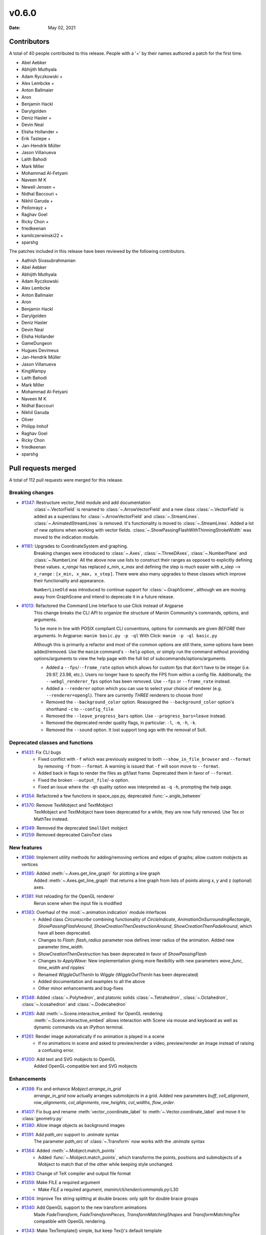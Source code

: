 ******
v0.6.0
******

:Date: May 02, 2021

Contributors
============

A total of 40 people contributed to this
release. People with a '+' by their names authored a patch for the first
time.

* Abel Aebker
* Abhijith Muthyala
* Adam Ryczkowski +
* Alex Lembcke +
* Anton Ballmaier
* Aron
* Benjamin Hackl
* Darylgolden
* Deniz Hasler +
* Devin Neal
* Elisha Hollander +
* Erik Tastepe +
* Jan-Hendrik Müller
* Jason Villanueva
* Laith Bahodi
* Mark Miller
* Mohammad Al-Fetyani
* Naveen M K
* Newell Jensen +
* Nidhal Baccouri +
* Nikhil Garuda +
* Peilonrayz +
* Raghav Goel
* Ricky Chon +
* friedkeenan
* kamilczerwinski22 +
* sparshg


The patches included in this release have been reviewed by
the following contributors.

* Aathish Sivasubrahmanian
* Abel Aebker
* Abhijith Muthyala
* Adam Ryczkowski
* Alex Lembcke
* Anton Ballmaier
* Aron
* Benjamin Hackl
* Darylgolden
* Deniz Hasler
* Devin Neal
* Elisha Hollander
* GameDungeon
* Hugues Devimeux
* Jan-Hendrik Müller
* Jason Villanueva
* KingWampy
* Laith Bahodi
* Mark Miller
* Mohammad Al-Fetyani
* Naveen M K
* Nidhal Baccouri
* Nikhil Garuda
* Oliver
* Philipp Imhof
* Raghav Goel
* Ricky Chon
* friedkeenan
* sparshg

Pull requests merged
====================

A total of 112 pull requests were merged for this release.

Breaking changes
----------------

* `#1347 <https://github.com/ManimCommunity/manim/pull/1347>`__: Restructure vector_field module and add documentation
   :class`~.VectorField` is renamed to :class:`~.ArrowVectorField` and a new class :class:`~.VectorField` is added as a superclass for :class:`~.ArrowVectorField` and :class:`~.StreamLines`. :class:`~.AnimatedStreamLines` is removed. It's functionality is moved to :class:`~.StreamLines`. Added a lot of new options when working with vector fields. :class:`~.ShowPassingFlashWithThinningStrokeWidth` was moved to the indication module.

* `#1161 <https://github.com/ManimCommunity/manim/pull/1161>`__: Upgrades to CoordinateSystem and graphing.
   Breaking changes were introduced to :class:`~.Axes`, :class:`~.ThreeDAxes`, :class:`~.NumberPlane` and :class:`~.NumberLine`
   All the above now use lists to construct their ranges as opposed to explicitly defining these values. `x_range` has replaced `x_min`, `x_max` and defining the step is much easier with `x_step` --> ``x_range``  :  ``[x_min, x_max, x_step]``. There were also many upgrades to these classes which improve their functionality and appearance.

   ``NumberLineOld`` was introduced to continue support for :class:`~.GraphScene`, although we are moving away from GraphScene and intend to deprecate it in a future release.

* `#1013 <https://github.com/ManimCommunity/manim/pull/1013>`__: Refactored the Command Line Interface to use Click instead of Argparse
   This change breaks the CLI API to organize the structure of Manim Community's commands, options, and arguments.

   To be more in line with POSIX compliant CLI conventions, options for commands are given *BEFORE* their arguments.
   In Argparse: ``manim basic.py -p -ql``
   With Click: ``manim -p -ql basic.py``

   Although this is primarily a refactor and most of the common options are still there, some options have been added/removed. Use the ``manim`` command's ``--help`` option, or simply run the command without providing options/arguments to view the help page with the full list of subcommands/options/arguments.

   - Added a ``--fps``/``--frame_rate`` option which allows for custom fps that don't have to be integer (i.e. 29.97, 23.98, etc.). Users no longer have to specify the FPS from within a config file. Additionally, the ``--webgl_renderer_fps`` option has been removed. Use ``--fps`` or ``--frame_rate`` instead.
   - Added a ``--renderer`` option which you can use to select your choice of renderer (e.g. ``--renderer=opengl``). There are currently *THREE* renderers to choose from!
   - Removed the ``--background_color`` option. Reassigned the ``--background_color`` option's shorthand ``-c`` to ``--config_file``.
   - Removed the ``--leave_progress_bars`` option. Use ``--progress_bars=leave`` instead.
   - Removed the deprecated render quality flags, in particular: ``-l``, ``-m``, ``-h``, ``-k``.
   - Removed the ``--sound`` option. It lost support long ago with the removal of SoX.

Deprecated classes and functions
--------------------------------

* `#1431 <https://github.com/ManimCommunity/manim/pull/1431>`__: Fix CLI bugs
   - Fixed conflict with ``-f`` which was previously assigned to both ``--show_in_file_browser`` and ``--format`` by removing ``-f`` from ``--format``. A warning is issued that ``-f`` will soon move to ``--format``.
   - Added back in flags to render the files as gif/last frame. Deprecated them in favor of ``--format``.
   - Fixed the broken ``--output_file``/``-o`` option.
   - Fixed an issue where the ``-qh`` quality option was interpreted as ``-q`` ``-h``, prompting the help page.

* `#1354 <https://github.com/ManimCommunity/manim/pull/1354>`__: Refactored a few functions in space_ops.py, deprecated :func:`~.angle_between`


* `#1370 <https://github.com/ManimCommunity/manim/pull/1370>`__: Remove TexMobject and TextMobject
   TexMobject and TextMobject have been deprecated for a while, they are now fully removed. Use Tex or MathTex instead.

* `#1349 <https://github.com/ManimCommunity/manim/pull/1349>`__: Removed the deprecated ``SmallDot`` mobject


* `#1259 <https://github.com/ManimCommunity/manim/pull/1259>`__: Removed deprecated CairoText class

New features
------------

* `#1386 <https://github.com/ManimCommunity/manim/pull/1386>`__: Implement utility methods for adding/removing vertices and edges of graphs; allow custom mobjects as vertices


* `#1385 <https://github.com/ManimCommunity/manim/pull/1385>`__: Added :meth:`~.Axes.get_line_graph` for plotting a line graph
   Added :meth:`~.Axes.get_line_graph` that returns a line graph from lists of points along x, y and z (optional) axes.

* `#1381 <https://github.com/ManimCommunity/manim/pull/1381>`__: Hot reloading for the OpenGL renderer
   Rerun scene when the input file is modified

* `#1383 <https://github.com/ManimCommunity/manim/pull/1383>`__: Overhaul of the :mod:`~.animation.indication` module interfaces
   - Added class `Circumscribe` combining functionality of `CircleIndicate`, `AnimationOnSurroundingRectangle`, `ShowPassingFlashAround`, `ShowCreationThenDestructionAround`, `ShowCreationThenFadeAround`, which have all been deprecated.
   - Changes to `Flash`: `flash_radius` parameter now defines inner radius of the animation. Added new parameter `time_width`.
   - `ShowCreationThenDestruction` has been deprecated in favor of `ShowPassingFlash`
   - Changes to `ApplyWave`: New implementation giving more flexibility with new parameters `wave_func`, `time_width` and`ripples`
   - Renamed `WiggleOutThenIn` to `Wiggle` (`WiggleOutThenIn` has been deprecated)
   - Added documentation and examples to all the above
   - Other minor enhancements and bug-fixes

* `#1348 <https://github.com/ManimCommunity/manim/pull/1348>`__: Added :class:`~.Polyhedron`, and platonic solids :class:`~.Tetrahedron`, :class:`~.Octahedron`, :class:`~.Icosahedron` and :class:`~.Dodecahedron`


* `#1285 <https://github.com/ManimCommunity/manim/pull/1285>`__: Add :meth:`~.Scene.interactive_embed` for OpenGL rendering
   :meth:`~.Scene.interactive_embed` allows interaction with Scene via mouse and keyboard as well as dynamic commands via an iPython terminal.

* `#1261 <https://github.com/ManimCommunity/manim/pull/1261>`__: Render image automatically if no animation is played in a scene
   - If no animations in scene and asked to preview/render a video, preview/render an image instead of raising a confusing error.

* `#1200 <https://github.com/ManimCommunity/manim/pull/1200>`__: Add text and SVG mobjects to OpenGL
   Added OpenGL-compatible text and SVG mobjects

Enhancements
------------

* `#1398 <https://github.com/ManimCommunity/manim/pull/1398>`__: Fix and enhance `Mobject.arrange_in_grid`
   `arrange_in_grid` now actually arranges submobjects in a grid. Added new parameters `buff`, `cell_alignment`, `row_alignments`, `col_alignments`, `row_heights`, `col_widths`, `flow_order`.

* `#1407 <https://github.com/ManimCommunity/manim/pull/1407>`__: Fix bug and rename :meth:`vector_coordinate_label` to :meth:`~.Vector.coordinate_label` and move it to :class:`geometry.py`


* `#1380 <https://github.com/ManimCommunity/manim/pull/1380>`__: Allow image objects as background images


* `#1391 <https://github.com/ManimCommunity/manim/pull/1391>`__: Add `path_arc` support to `.animate` syntax
   The parameter `path_arc` of :class:`~.Transform` now works with the `.animate` syntax

* `#1364 <https://github.com/ManimCommunity/manim/pull/1364>`__: Added :meth:`~.Mobject.match_points`
   - Added :func:`~.Mobject.match_points`, which transforms the points, positions and submobjects of a Mobject to match that of the other while keeping style unchanged.

* `#1363 <https://github.com/ManimCommunity/manim/pull/1363>`__: Change of TeX compiler and output file format


* `#1359 <https://github.com/ManimCommunity/manim/pull/1359>`__: Make FILE a required argument
   * Make `FILE` a required argument, `manim/cli/render/commands.py`:L30

* `#1304 <https://github.com/ManimCommunity/manim/pull/1304>`__: Improve Tex string splitting at double braces: only split for double brace groups


* `#1340 <https://github.com/ManimCommunity/manim/pull/1340>`__: Add OpenGL support to the new transform animations
   Made `FadeTransform`, `FadeTransformPieces`, `TransformMatchingShapes` and `TransformMatchingTex` compatible with OpenGL rendering.

* `#1343 <https://github.com/ManimCommunity/manim/pull/1343>`__: Make TexTemplate() simple, but keep Tex()'s default template
   TexTemplate() now returns a simple tex template.

* `#1321 <https://github.com/ManimCommunity/manim/pull/1321>`__: Add OpenGL support to :class:`~.AnimationGroup`


* `#1302 <https://github.com/ManimCommunity/manim/pull/1302>`__: Raise appropriate errors in :meth:`~.VMobject.point_from_proportion`
   - Raise an error if the ``alpha`` argument is not between 0 and 1.
   - Raise an error if the :class:`~.VMobject` has no points.

* `#1315 <https://github.com/ManimCommunity/manim/pull/1315>`__: Fix performance issues with :meth:`~.VMobject.get_arc_length`, stemming from :pr:`1274`


* `#1320 <https://github.com/ManimCommunity/manim/pull/1320>`__: Add `jpeg` extension to the default image extensions


* `#1234 <https://github.com/ManimCommunity/manim/pull/1234>`__: Added new method :meth:`~.Mobject.get_midpoint`
   Implemented :meth:`~.Mobject.get_midpoint` to return the point that is the middle of the stroke line of an mobject.

* `#1237 <https://github.com/ManimCommunity/manim/pull/1237>`__: Notify user if they are using an outdated version of Manim


* `#1308 <https://github.com/ManimCommunity/manim/pull/1308>`__: Improved :class:`~.ManimBanner` animations


* `#1275 <https://github.com/ManimCommunity/manim/pull/1275>`__: Add SVG <line> element support to :class:`~.SVGMobject`


* `#1238 <https://github.com/ManimCommunity/manim/pull/1238>`__: Add parameter ``about_point`` for :meth:`~.Mobject.rotate`


* `#1260 <https://github.com/ManimCommunity/manim/pull/1260>`__: Change Brace from Tex to SVG (#1258)


* `#1122 <https://github.com/ManimCommunity/manim/pull/1122>`__: Support for specifying the interpolation algorithms for individual ImageMobjects


* `#1283 <https://github.com/ManimCommunity/manim/pull/1283>`__: Set default value of keyword ``random_seed`` in :class:`~.Scene` to ``None`` (was 0 and fixed before)


* `#1220 <https://github.com/ManimCommunity/manim/pull/1220>`__: Added sanity checks to :meth:`~.Mobject.add_to_back` for Mobjects
   Add Mobject `add_to_back` sanity checks:
   - Raises ValueError when Mobject tries to add itself
   - Raises TypeError when a non-Mobject is added
   - Filters out incoming duplicate submobjects if at least one instance of that submobject exists in the list

* `#1249 <https://github.com/ManimCommunity/manim/pull/1249>`__: Set corners of :class:`~.Rectangle` in counterclockwise direction
   This improves the look of transformations between rectangles and other simple mobjects.

* `#1248 <https://github.com/ManimCommunity/manim/pull/1248>`__: Add Copy function to TexTemplate


Fixed bugs
----------

* `#1368 <https://github.com/ManimCommunity/manim/pull/1368>`__: Added a check to ensure checking for the latest version was successful


* `#1413 <https://github.com/ManimCommunity/manim/pull/1413>`__: Prevent duplication of the same mobject when adding to submobjects via :meth:`~.Mobject.add_to_back`
   Fixes #1412

* `#1395 <https://github.com/ManimCommunity/manim/pull/1395>`__: SVG transforms now handle exponent notation (6.02e23)


* `#1355 <https://github.com/ManimCommunity/manim/pull/1355>`__: Rewrite `put_start_and_end_on` to work in 3D


* `#1346 <https://github.com/ManimCommunity/manim/pull/1346>`__: Fixed errors introduced by stray print in :class:`~.MathTex`


* `#1305 <https://github.com/ManimCommunity/manim/pull/1305>`__: Automatically remove long tick marks not within the range of the :class:`~NumberLine`


* `#1296 <https://github.com/ManimCommunity/manim/pull/1296>`__: Fix random pipeline TeX failures


* `#1274 <https://github.com/ManimCommunity/manim/pull/1274>`__: Fix :meth:`~.VMobject.point_from_proportion` to account for the length of curves.
   - Add :meth:`~.VMobject.get_nth_curve_function_with_length` and associated functions.
   - Change :meth:`~.VMobject.point_from_proportion` to use these functions to account for curve length.

Documentation-related changes
-----------------------------

* `#1430 <https://github.com/ManimCommunity/manim/pull/1430>`__: Un-deprecated GraphScene (will be deprecated later), fixed an old-style call to NumberPlane
   - More work is required in order to fully replace `GraphScene` via `Axes`, thus `GraphScene` is not deprecated yet.
   - Fixed one example in which the old `NumberPlane` syntax was used.

* `#1425 <https://github.com/ManimCommunity/manim/pull/1425>`__: Added a "How to Cite Manim" section to the Readme


* `#1387 <https://github.com/ManimCommunity/manim/pull/1387>`__: Added Guide to Contribute Examples from GitHub Wiki to Documentation
   Added a Guide

* `#1424 <https://github.com/ManimCommunity/manim/pull/1424>`__: Fixed all current docbuild warnings


* `#1389 <https://github.com/ManimCommunity/manim/pull/1389>`__: Adding Admonitions Tutorial to docs


* `#1341 <https://github.com/ManimCommunity/manim/pull/1341>`__: Reduce complexity of ThreeDSurfacePlot example


* `#1362 <https://github.com/ManimCommunity/manim/pull/1362>`__: Quick reference to modules


* `#1376 <https://github.com/ManimCommunity/manim/pull/1376>`__: Add flake8 and isort in docs
   added 'flake8' and 'isort' usages to docs

* `#1360 <https://github.com/ManimCommunity/manim/pull/1360>`__: Grammatical error corrections in documentation
   changed a few sentences in docs/source

* `#1351 <https://github.com/ManimCommunity/manim/pull/1351>`__: Some more typehints


* `#1358 <https://github.com/ManimCommunity/manim/pull/1358>`__: Fixed link to installation instructions for developers


* `#1338 <https://github.com/ManimCommunity/manim/pull/1338>`__: Added documentation guidelines for type hints


* `#1342 <https://github.com/ManimCommunity/manim/pull/1342>`__: Multiple ValueTracker example for docs


* `#1210 <https://github.com/ManimCommunity/manim/pull/1210>`__: Added tutorial chapter on coordinates of an mobject


* `#1335 <https://github.com/ManimCommunity/manim/pull/1335>`__: Added import statements to examples in documentation


* `#1245 <https://github.com/ManimCommunity/manim/pull/1245>`__: Added filled angle Example


* `#1328 <https://github.com/ManimCommunity/manim/pull/1328>`__: Docs: Update Brace example


* `#1326 <https://github.com/ManimCommunity/manim/pull/1326>`__: Improve documentation of :class:`~.ManimMagic` (in particular: fix documented order of CLI flags)


* `#1323 <https://github.com/ManimCommunity/manim/pull/1323>`__: Blacken Docs Strings


* `#1300 <https://github.com/ManimCommunity/manim/pull/1300>`__: Added typehints for :class:`~.ValueTracker`


* `#1301 <https://github.com/ManimCommunity/manim/pull/1301>`__: Added further docstrings and typehints to :class:`~.Mobject`


* `#1298 <https://github.com/ManimCommunity/manim/pull/1298>`__: Add double backquotes for rst code samples (value_tracker.py)


* `#1297 <https://github.com/ManimCommunity/manim/pull/1297>`__: Change docs to use viewcode extension instead of linkcode
   Switched ``sphinx.ext.linkcode`` to ``sphinx.ext.viewcode`` and removed ``linkcode_resolve`` in ``conf.py``.

* `#1246 <https://github.com/ManimCommunity/manim/pull/1246>`__: Added docstrings for :class:`~.ValueTracker`


* `#1251 <https://github.com/ManimCommunity/manim/pull/1251>`__: Switch documentation from guzzle-sphinx-theme to furo


* `#1232 <https://github.com/ManimCommunity/manim/pull/1232>`__: Further docstrings and examples for :class:`~.Mobject`


* `#1291 <https://github.com/ManimCommunity/manim/pull/1291>`__: Grammar improvements in README.md


* `#1269 <https://github.com/ManimCommunity/manim/pull/1269>`__: Add documentation about :meth:`~.set_color_by_tex`


* `#1284 <https://github.com/ManimCommunity/manim/pull/1284>`__: Updated readme by providing the correct link to the example_scenes


* `#1029 <https://github.com/ManimCommunity/manim/pull/1029>`__: Added example jupyter notebook into the examples folders


* `#1279 <https://github.com/ManimCommunity/manim/pull/1279>`__: Added sphinx requirements to pyproject.toml
   New contributors who wanted to build the sphinx documentation had an extra step that could be removed by making use of ``poetry install``. This removes the developer's need for ``pip install -r requirements.txt``.

* `#1268 <https://github.com/ManimCommunity/manim/pull/1268>`__: Added documentation explaining the differences between manim versions


* `#1247 <https://github.com/ManimCommunity/manim/pull/1247>`__: Added warning for the usage of `animate`


* `#1242 <https://github.com/ManimCommunity/manim/pull/1242>`__: Added an example for the manim colormap


* `#1239 <https://github.com/ManimCommunity/manim/pull/1239>`__: Add TinyTex installation instructions


* `#1231 <https://github.com/ManimCommunity/manim/pull/1231>`__: Improve changelog generation script


Changes concerning the testing system
-------------------------------------

* `#1299 <https://github.com/ManimCommunity/manim/pull/1299>`__: Red pixels (different value) now appear over green pixels (same value) in GraphicalUnitTest


Changes to our development infrastructure
-----------------------------------------

* `#1436 <https://github.com/ManimCommunity/manim/pull/1436>`__: Cache poetry venv with `pyproject.toml` hash in key
   Cache poetry venv with `pyproject.toml` hash in key

* `#1435 <https://github.com/ManimCommunity/manim/pull/1435>`__: CI: Update poetry cache when new version is released
   Fix `test_version` failure in CI when using cached poetry venv

* `#1427 <https://github.com/ManimCommunity/manim/pull/1427>`__: Add URL's to pyproject.toml


* `#1421 <https://github.com/ManimCommunity/manim/pull/1421>`__: Updated changelog generator's labels and removed pre-commit bot from changelog


* `#1339 <https://github.com/ManimCommunity/manim/pull/1339>`__: CI: Fix macOS installation error from creating file in read-only file system


* `#1257 <https://github.com/ManimCommunity/manim/pull/1257>`__: CI: Caching ffmpeg, tinytex dependencies and poetry venv
   CI: Caching ffmpeg, tinytex dependencies and poetry venv

* `#1294 <https://github.com/ManimCommunity/manim/pull/1294>`__: Added mixed-line-ending to .pre-commit-config.yaml


* `#1278 <https://github.com/ManimCommunity/manim/pull/1278>`__: Fixed flake8 errors and removed linter/formatter workflows


* `#1270 <https://github.com/ManimCommunity/manim/pull/1270>`__: Added isort to pre_commit file


* `#1263 <https://github.com/ManimCommunity/manim/pull/1263>`__: CI: Turn off experimental installer for poetry to fix installation errors
   - Turn off experimental installer for poetry to prevent manim installation errors for packages.
   - Downgrade py39 to py38 for flake checks as `pip` does not enjoy py39, along with `poetry`.

* `#1255 <https://github.com/ManimCommunity/manim/pull/1255>`__: CI: Fix macOS pipeline failure
   Update `ci.yml` to update and upgrade brew if necessary before installing dependencies, and remove the unsupported `dvisvgm.86_64-darwin` package.

* `#1254 <https://github.com/ManimCommunity/manim/pull/1254>`__: Removed the comment warning that GitHub doesn't allow uploading video in the issue templates.


* `#1216 <https://github.com/ManimCommunity/manim/pull/1216>`__: Use actions/checkout for cloning repository; black-checks


* `#1235 <https://github.com/ManimCommunity/manim/pull/1235>`__: Fixed version of decorator at <5.0.0


Code quality improvements and similar refactors
-----------------------------------------------

* `#1411 <https://github.com/ManimCommunity/manim/pull/1411>`__: Change `Union[float, int]` to just `float` according to PEP 484


* `#1241 <https://github.com/ManimCommunity/manim/pull/1241>`__: Type Annotations: Fixing errors showing up in static type checking tool mypy


* `#1319 <https://github.com/ManimCommunity/manim/pull/1319>`__: Fix mean/meant typo
   Fix typo in docs

* `#1313 <https://github.com/ManimCommunity/manim/pull/1313>`__: Singular typo fix on the Quickstart page in documentation


* `#1292 <https://github.com/ManimCommunity/manim/pull/1292>`__: Remove unnecessary imports from files
   Imports reduced in a bunch of files

* `#1295 <https://github.com/ManimCommunity/manim/pull/1295>`__: Fix grammar and typos in the CODE OF CONDUCT


* `#1293 <https://github.com/ManimCommunity/manim/pull/1293>`__: Minor fixes - reduce lines
   Remove unnecessary lines

* `#1281 <https://github.com/ManimCommunity/manim/pull/1281>`__: Remove all Carriage Return characters in our files


* `#1178 <https://github.com/ManimCommunity/manim/pull/1178>`__: Format Imports using Isort


* `#1233 <https://github.com/ManimCommunity/manim/pull/1233>`__: Fix deprecation warning for ``--use_opengl_renderer`` and ``--use_webgl_renderer``


* `#1282 <https://github.com/ManimCommunity/manim/pull/1282>`__: Fix typing hints in vectorized_mobject.py based on mypy


New releases
------------

* `#1434 <https://github.com/ManimCommunity/manim/pull/1434>`__: Prepare v0.6.0


